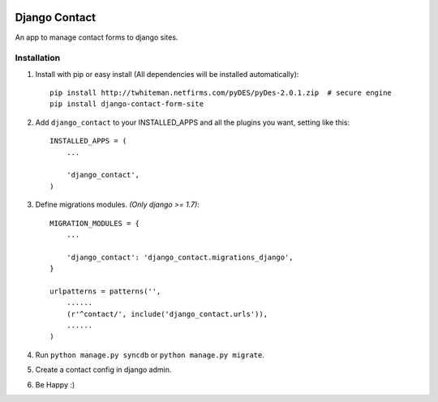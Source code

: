 .. image:: https://travis-ci.org/arkanister/django-contact-form-site.svg?branch=master
    :target: https://travis-ci.org/arkanister/django-contact-form-site

.. image:: https://pypip.in/v/django-contact-form-site/badge.png
   :target: https://pypi.python.org/pypi/django-contact-form-site

.. image:: https://pypip.in/d/django-contact-form-site/badge.png
   :target: https://pypi.python.org/pypi/django-contact-form-site
   
.. image:: https://badge.waffle.io/arkanister/django-contact-form-site.svg?label=ready&title=Ready
   :target: https://waffle.io/arkanister/django-contact-form-site
   :alt: 'Stories in Ready' 

Django Contact
==============

An app to manage contact forms to django sites.

Installation
------------

1. Install with pip or easy install (All dependencies will be installed automatically)::

    pip install http://twhiteman.netfirms.com/pyDES/pyDes-2.0.1.zip  # secure engine
    pip install django-contact-form-site

2. Add ``django_contact`` to your INSTALLED_APPS and all the plugins you want, setting like this::

    INSTALLED_APPS = (
        ...

        'django_contact',
    )

3. Define migrations modules. *(Only django >= 1.7)*::

    MIGRATION_MODULES = {
        ...

        'django_contact': 'django_contact.migrations_django',
    }

    urlpatterns = patterns('',
        ......
        (r'^contact/', include('django_contact.urls')),
        ......
    )

4. Run ``python manage.py syncdb`` or ``python manage.py migrate``.

5. Create a contact config in django admin.

6. Be Happy :)
